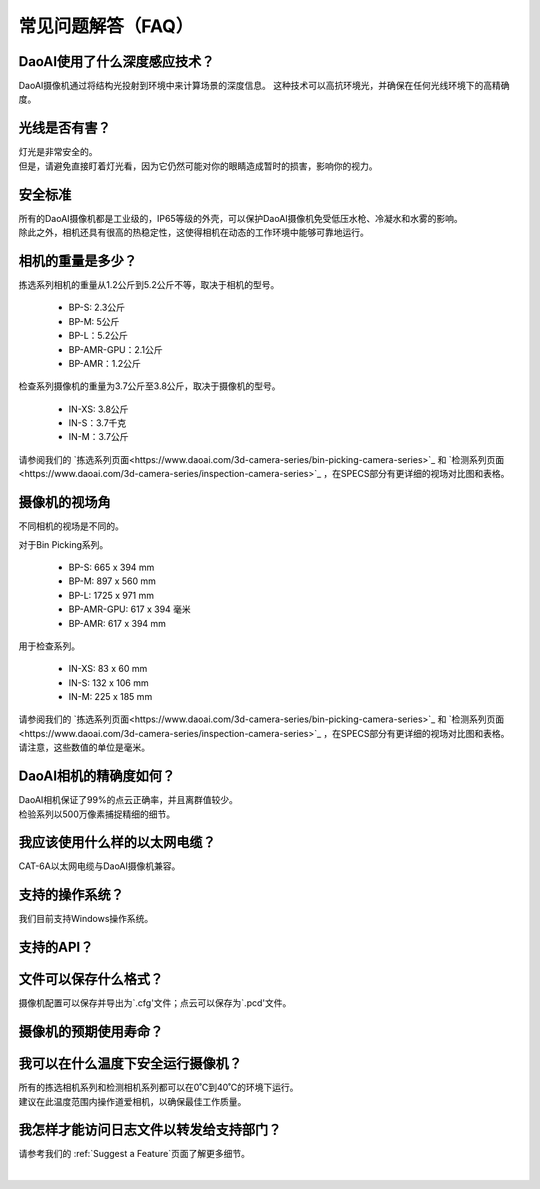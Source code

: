 常见问题解答（FAQ）
=================================

DaoAI使用了什么深度感应技术？
--------------------------------------------------------------

DaoAI摄像机通过将结构光投射到环境中来计算场景的深度信息。
这种技术可以高抗环境光，并确保在任何光线环境下的高精确度。


光线是否有害？
--------------------------------------------------------------

| 灯光是非常安全的。
| 但是，请避免直接盯着灯光看，因为它仍然可能对你的眼睛造成暂时的损害，影响你的视力。

安全标准
--------------------------------------------------------------

| 所有的DaoAI摄像机都是工业级的，IP65等级的外壳，可以保护DaoAI摄像机免受低压水枪、冷凝水和水雾的影响。
| 除此之外，相机还具有很高的热稳定性，这使得相机在动态的工作环境中能够可靠地运行。


相机的重量是多少？
--------------------------------------------------------------

拣选系列相机的重量从1.2公斤到5.2公斤不等，取决于相机的型号。

    - BP-S: 2.3公斤
    - BP-M: 5公斤
    - BP-L：5.2公斤
    - BP-AMR-GPU：2.1公斤
    - BP-AMR：1.2公斤

检查系列摄像机的重量为3.7公斤至3.8公斤，取决于摄像机的型号。

    - IN-XS: 3.8公斤
    - IN-S：3.7千克
    - IN-M：3.7公斤

请参阅我们的 `拣选系列页面<https://www.daoai.com/3d-camera-series/bin-picking-camera-series>`_ 和 `检测系列页面<https://www.daoai.com/3d-camera-series/inspection-camera-series>`_ ，在SPECS部分有更详细的视场对比图和表格。

摄像机的视场角
--------------------------------------------------------------

不同相机的视场是不同的。

对于Bin Picking系列。

    - BP-S: 665 x 394 mm
    - BP-M: 897 x 560 mm
    - BP-L: 1725 x 971 mm
    - BP-AMR-GPU: 617 x 394 毫米
    - BP-AMR: 617 x 394 mm

用于检查系列。

    - IN-XS: 83 x 60 mm
    - IN-S: 132 x 106 mm
    - IN-M: 225 x 185 mm

| 请参阅我们的  `拣选系列页面<https://www.daoai.com/3d-camera-series/bin-picking-camera-series>`_ 和 `检测系列页面<https://www.daoai.com/3d-camera-series/inspection-camera-series>`_ ，在SPECS部分有更详细的视场对比图和表格。
| 请注意，这些数值的单位是毫米。

DaoAI相机的精确度如何？
--------------------------------------------------------------

| DaoAI相机保证了99%的点云正确率，并且离群值较少。
| 检验系列以500万像素捕捉精细的细节。

我应该使用什么样的以太网电缆？
--------------------------------------------------------------

CAT-6A以太网电缆与DaoAI摄像机兼容。

支持的操作系统？
--------------------------------------------------------------

我们目前支持Windows操作系统。

支持的API？
--------------------------------------------------------------


文件可以保存什么格式？
--------------------------------------------------------------

摄像机配置可以保存并导出为`.cfg'文件；点云可以保存为`.pcd'文件。

摄像机的预期使用寿命？
--------------------------------------------------------------

我可以在什么温度下安全运行摄像机？
--------------------------------------------------------------

| 所有的拣选相机系列和检测相机系列都可以在0˚C到40˚C的环境下运行。
| 建议在此温度范围内操作道爱相机，以确保最佳工作质量。


我怎样才能访问日志文件以转发给支持部门？
--------------------------------------------------------------

请参考我们的 :ref:`Suggest a Feature`页面了解更多细节。

|